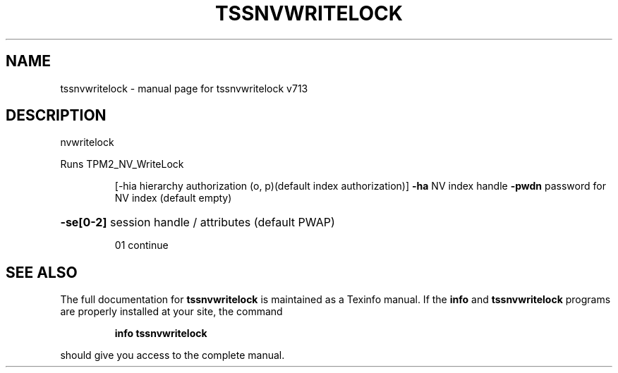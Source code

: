 .\" DO NOT MODIFY THIS FILE!  It was generated by help2man 1.47.4.
.TH TSSNVWRITELOCK "1" "September 2016" "tssnvwritelock v713" "User Commands"
.SH NAME
tssnvwritelock \- manual page for tssnvwritelock v713
.SH DESCRIPTION
nvwritelock
.PP
Runs TPM2_NV_WriteLock
.IP
[\-hia hierarchy authorization (o, p)(default index authorization)]
\fB\-ha\fR NV index handle
\fB\-pwdn\fR password for NV index (default empty)
.HP
\fB\-se[0\-2]\fR session handle / attributes (default PWAP)
.IP
01 continue
.SH "SEE ALSO"
The full documentation for
.B tssnvwritelock
is maintained as a Texinfo manual.  If the
.B info
and
.B tssnvwritelock
programs are properly installed at your site, the command
.IP
.B info tssnvwritelock
.PP
should give you access to the complete manual.
